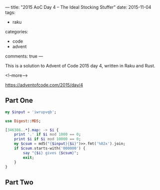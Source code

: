 ---
title: "2015 AoC Day 4 – The Ideal Stocking Stuffer"
date: 2015-11-04
tags:
  - raku
categories:
  - code
  - advent
comments: true
---

This is a solution to Advent of Code 2015 day 4, written in Raku and Rust.

<!--more-->

https://adventofcode.com/2015/day/4

** Part One

#+begin_quote

#+end_quote

#+begin_src raku :results output :dir "/ssh:tosh:" :tangle "/ssh:tosh:aoc-day4.raku" :shebang "#!/usr/bin/env raku"
my $input = 'iwrupvqb';

use Digest::MD5;

[346386..*].map: -> $i {
    print '.' if $i mod 1000 == 0;
    print $i if $i mod 10000 == 0;
    my $csum = md5("{$input}{$i}")>>.fmt('%02x').join;
    if $csum.starts-with('000000') {
        say "{$i} gives {$csum}";
        exit;
    }
}
#+end_src

#+RESULTS:
: 000001dbbfa3a5c83a2d506429c7b00e


** Part Two

#+begin_quote

#+end_quote
